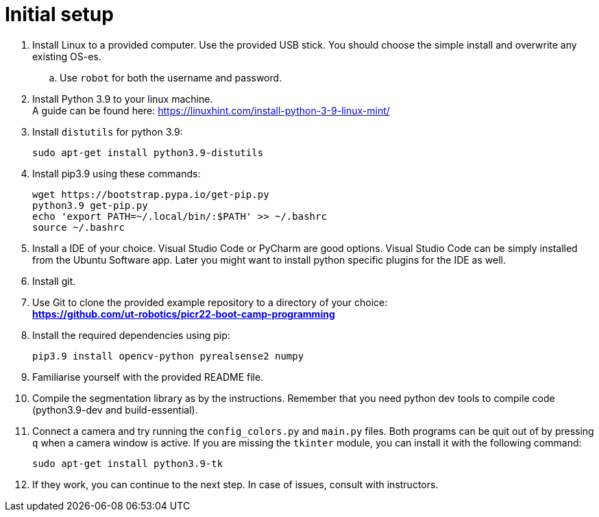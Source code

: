 = Initial setup

. Install Linux to a provided computer.
Use the provided USB stick.
You should choose the simple install and overwrite any existing OS-es.
.. Use `robot` for both the username and password.
. Install Python 3.9 to your linux machine. +
A guide can be found here: https://linuxhint.com/install-python-3-9-linux-mint/
. Install `distutils` for python 3.9:
+
[source,bash]
----
sudo apt-get install python3.9-distutils
----
. Install pip3.9 using these commands:
+
[source,bash]
----
wget https://bootstrap.pypa.io/get-pip.py
python3.9 get-pip.py
echo 'export PATH=~/.local/bin/:$PATH' >> ~/.bashrc
source ~/.bashrc
----
. Install a IDE of your choice.
Visual Studio Code or PyCharm are good options.
Visual Studio Code can be simply installed from the Ubuntu Software app.
Later you might want to install python specific plugins for the IDE as well.
. Install git.
. Use Git to clone the provided example repository to a directory of your choice: +
*https://github.com/ut-robotics/picr22-boot-camp-programming*
. Install the required dependencies using pip:
+
[source,bash]
----
pip3.9 install opencv-python pyrealsense2 numpy
----
. Familiarise yourself with the provided README file.
. Compile the segmentation library as by the instructions.
Remember that you need python dev tools to compile code (python3.9-dev and build-essential).
. Connect a camera and try running the `config_colors.py` and `main.py` files.
Both programs can be quit out of by pressing `q` when a camera window is active.
If you are missing the `tkinter` module, you can install it with the following command:
+
[source,bash]
----
sudo apt-get install python3.9-tk
----
. If they work, you can continue to the next step.
In case of issues, consult with instructors.
